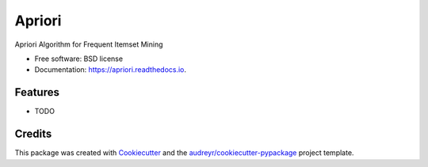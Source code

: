 =======
Apriori
=======


.. image:: https://img.shields.io/pypi/v/apriori.svg
        :target: https://pypi.python.org/pypi/apriori

.. image:: https://img.shields.io/travis/john-james-sf/apriori.svg
        :target: https://travis-ci.com/john-james-sf/apriori

.. image:: https://readthedocs.org/projects/apriori/badge/?version=latest
        :target: https://apriori.readthedocs.io/en/latest/?badge=latest
        :alt: Documentation Status


.. image:: https://pyup.io/repos/github/john-james-sf/apriori/shield.svg
     :target: https://pyup.io/repos/github/john-james-sf/apriori/
     :alt: Updates



Apriori Algorithm for Frequent Itemset Mining


* Free software: BSD license
* Documentation: https://apriori.readthedocs.io.


Features
--------

* TODO

Credits
-------

This package was created with Cookiecutter_ and the `audreyr/cookiecutter-pypackage`_ project template.

.. _Cookiecutter: https://github.com/audreyr/cookiecutter
.. _`audreyr/cookiecutter-pypackage`: https://github.com/audreyr/cookiecutter-pypackage
